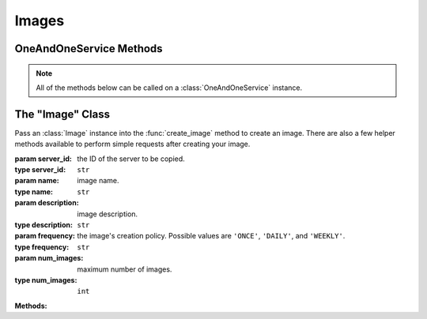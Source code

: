 Images
******


OneAndOneService Methods
=========================

.. note:: All of the methods below can be called on a :class:`OneAndOneService` instance.

.. function:: list_images(page=None, per_page=None, sort=None, q=None, fields=None)

   
   Returns a list of all images.

   :param page: Allows the use of pagination. Indicate which page to start on.
   :type page: ``int``

   :param per_page: Number of items per page.
   :type per_page: ``int``

   :param sort: ``sort='name'`` retrieves a list of elements sorted 
   		alphabetically. ``sort='creation_date'`` retrieves a list of elements 
   		sorted by their creation date in descending order.
   :type sort: ``str``

   :param q: ``q`` is for query. Use this parameter to return only the items 
   		that match your search query.
   :type q: ``str``

   :param fields: Returns only the parameters requested. 
   		(i.e. fields='id, name, description, hardware.ram')
   :type fields: ``str``

   :rtype: JSON

.. function:: get_image(image_id=None)

	Retrieve a single image by ID.

	:param image_id: the unique identifier for the image.
	:type image_id: ``str``

	:rtype: JSON

.. function:: create_image(image=None)

   Create an image.

   :param image: an instantiation of the :class:`Image` class.
   :type image: ``obj``

   :rtype: JSON

.. function:: modify_image(image_id=None, name=None, description=None, frequency=None)

   Modify an image.

   :param image_id: the unique identifier for the image.
   :type image_id: ``str``

   :param name: image name.
   :type name: ``str``

   :param description: image description.
   :type description: ``str``

   :param frequency: can only be changed to ``'ONCE'``
   :type frequency: ``str``

   :rtype: JSON

.. function:: delete_image(image_id=None)

   Delete an image.

   :param image_id: the unique identifier for the image.
   :type image_id: ``str``

   :rtype: JSON


The "Image" Class
=================

.. class:: Image(server_id=None, name=None, description=None, frequency=None, num_images=None)
   
   
   Pass an :class:`Image` instance into the :func:`create_image` 
   method to create an image.  There are also a few helper methods available to perform simple requests after creating your image.

   :param server_id: the ID of the server to be copied.
   :type server_id: ``str``

   :param name: image name.
   :type name: ``str``

   :param description: image description.
   :type description: ``str``

   :param frequency: the image's creation policy.  Possible values are 
      ``'ONCE'``, ``'DAILY'``, and ``'WEEKLY'``.
   :type frequency: ``str``

   :param num_images: maximum number of images.
   :type num_images: ``int``

   **Methods:**

   .. method:: get()
      
      Retrieves the image's current specs.

   .. method:: wait_for()
      
      Polls the :class:`Image` resource until an ``'ACTIVE'``, ``'POWERED_ON'``, or ``'POWERED_OFF'`` state is returned.

